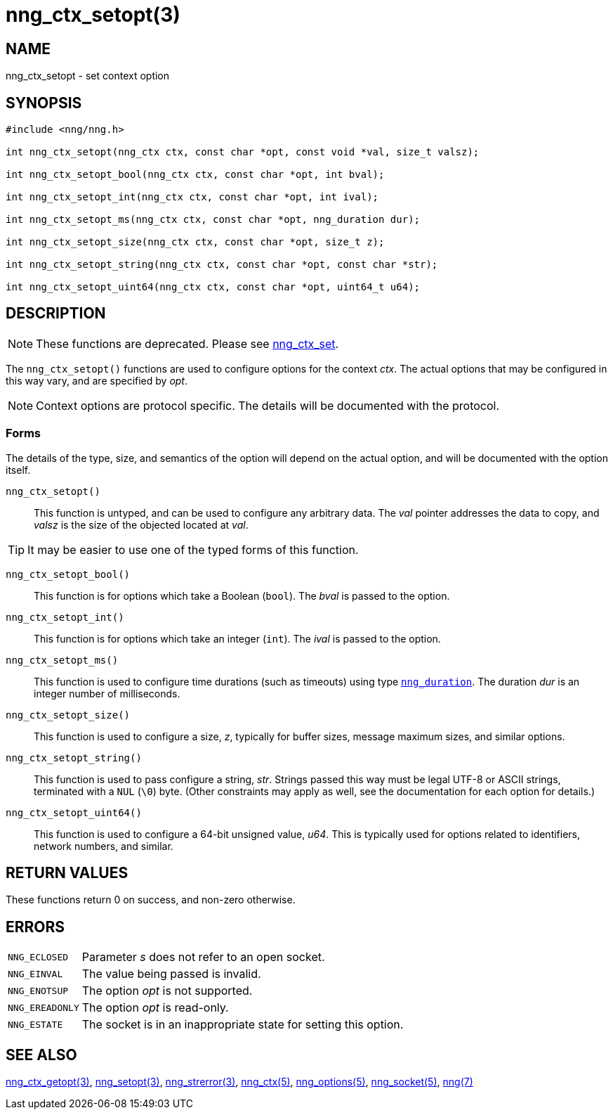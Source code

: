 = nng_ctx_setopt(3)
//
// Copyright 2019 Staysail Systems, Inc. <info@staysail.tech>
// Copyright 2018 Capitar IT Group BV <info@capitar.com>
//
// This document is supplied under the terms of the MIT License, a
// copy of which should be located in the distribution where this
// file was obtained (LICENSE.txt).  A copy of the license may also be
// found online at https://opensource.org/licenses/MIT.
//

== NAME

nng_ctx_setopt - set context option

== SYNOPSIS

[source, c]
----
#include <nng/nng.h>

int nng_ctx_setopt(nng_ctx ctx, const char *opt, const void *val, size_t valsz);

int nng_ctx_setopt_bool(nng_ctx ctx, const char *opt, int bval);

int nng_ctx_setopt_int(nng_ctx ctx, const char *opt, int ival);

int nng_ctx_setopt_ms(nng_ctx ctx, const char *opt, nng_duration dur);

int nng_ctx_setopt_size(nng_ctx ctx, const char *opt, size_t z);

int nng_ctx_setopt_string(nng_ctx ctx, const char *opt, const char *str);

int nng_ctx_setopt_uint64(nng_ctx ctx, const char *opt, uint64_t u64);
----

== DESCRIPTION

NOTE: These functions are deprecated.  Please see xref:nng_ctx_set.3.adoc[nng_ctx_set].

(((options, context)))
The `nng_ctx_setopt()` functions are used to configure options for
the context _ctx_.
The actual options that may be configured in this way vary, and are
specified by _opt_.

NOTE: Context options are protocol specific.
The details will be documented with the protocol.

=== Forms

The details of the type, size, and semantics of the option will depend
on the actual option, and will be documented with the option itself.

`nng_ctx_setopt()`::
This function is untyped, and can be used to configure any arbitrary data.
The _val_ pointer addresses the data to copy, and _valsz_ is the
size of the objected located at _val_.

TIP: It may be easier to use one of the typed forms of this function.

`nng_ctx_setopt_bool()`::
This function is for options which take a Boolean (`bool`).
The _bval_ is passed to the option.

`nng_ctx_setopt_int()`::
This function is for options which take an integer (`int`).
The _ival_ is passed to the option.

`nng_ctx_setopt_ms()`::
This function is used to configure time durations (such as timeouts) using
type `<<nng_duration.5#,nng_duration>>`.
The duration _dur_ is an integer number of milliseconds.

`nng_ctx_setopt_size()`::
This function is used to configure a size, _z_, typically for buffer sizes,
message maximum sizes, and similar options.

`nng_ctx_setopt_string()`::
This function is used to pass configure a string, _str_.
Strings passed this way must be legal UTF-8 or ASCII strings, terminated
with a `NUL` (`\0`) byte.
(Other constraints may apply as well, see the documentation for each option
for details.)

`nng_ctx_setopt_uint64()`::
This function is used to configure a 64-bit unsigned value, _u64_.
This is typically used for options related to identifiers, network numbers,
and similar.

== RETURN VALUES

These functions return 0 on success, and non-zero otherwise.

== ERRORS

[horizontal]
`NNG_ECLOSED`:: Parameter _s_ does not refer to an open socket.
`NNG_EINVAL`:: The value being passed is invalid.
`NNG_ENOTSUP`:: The option _opt_ is not supported.
`NNG_EREADONLY`:: The option _opt_ is read-only.
`NNG_ESTATE`:: The socket is in an inappropriate state for setting this option.

== SEE ALSO

[.text-left]
<<nng_ctx_getopt.3#,nng_ctx_getopt(3)>>,
<<nng_setopt.3#,nng_setopt(3)>>,
<<nng_strerror.3#,nng_strerror(3)>>,
<<nng_ctx.5#,nng_ctx(5)>>,
<<nng_options.5#,nng_options(5)>>,
<<nng_socket.5#,nng_socket(5)>>,
<<nng.7#,nng(7)>>
